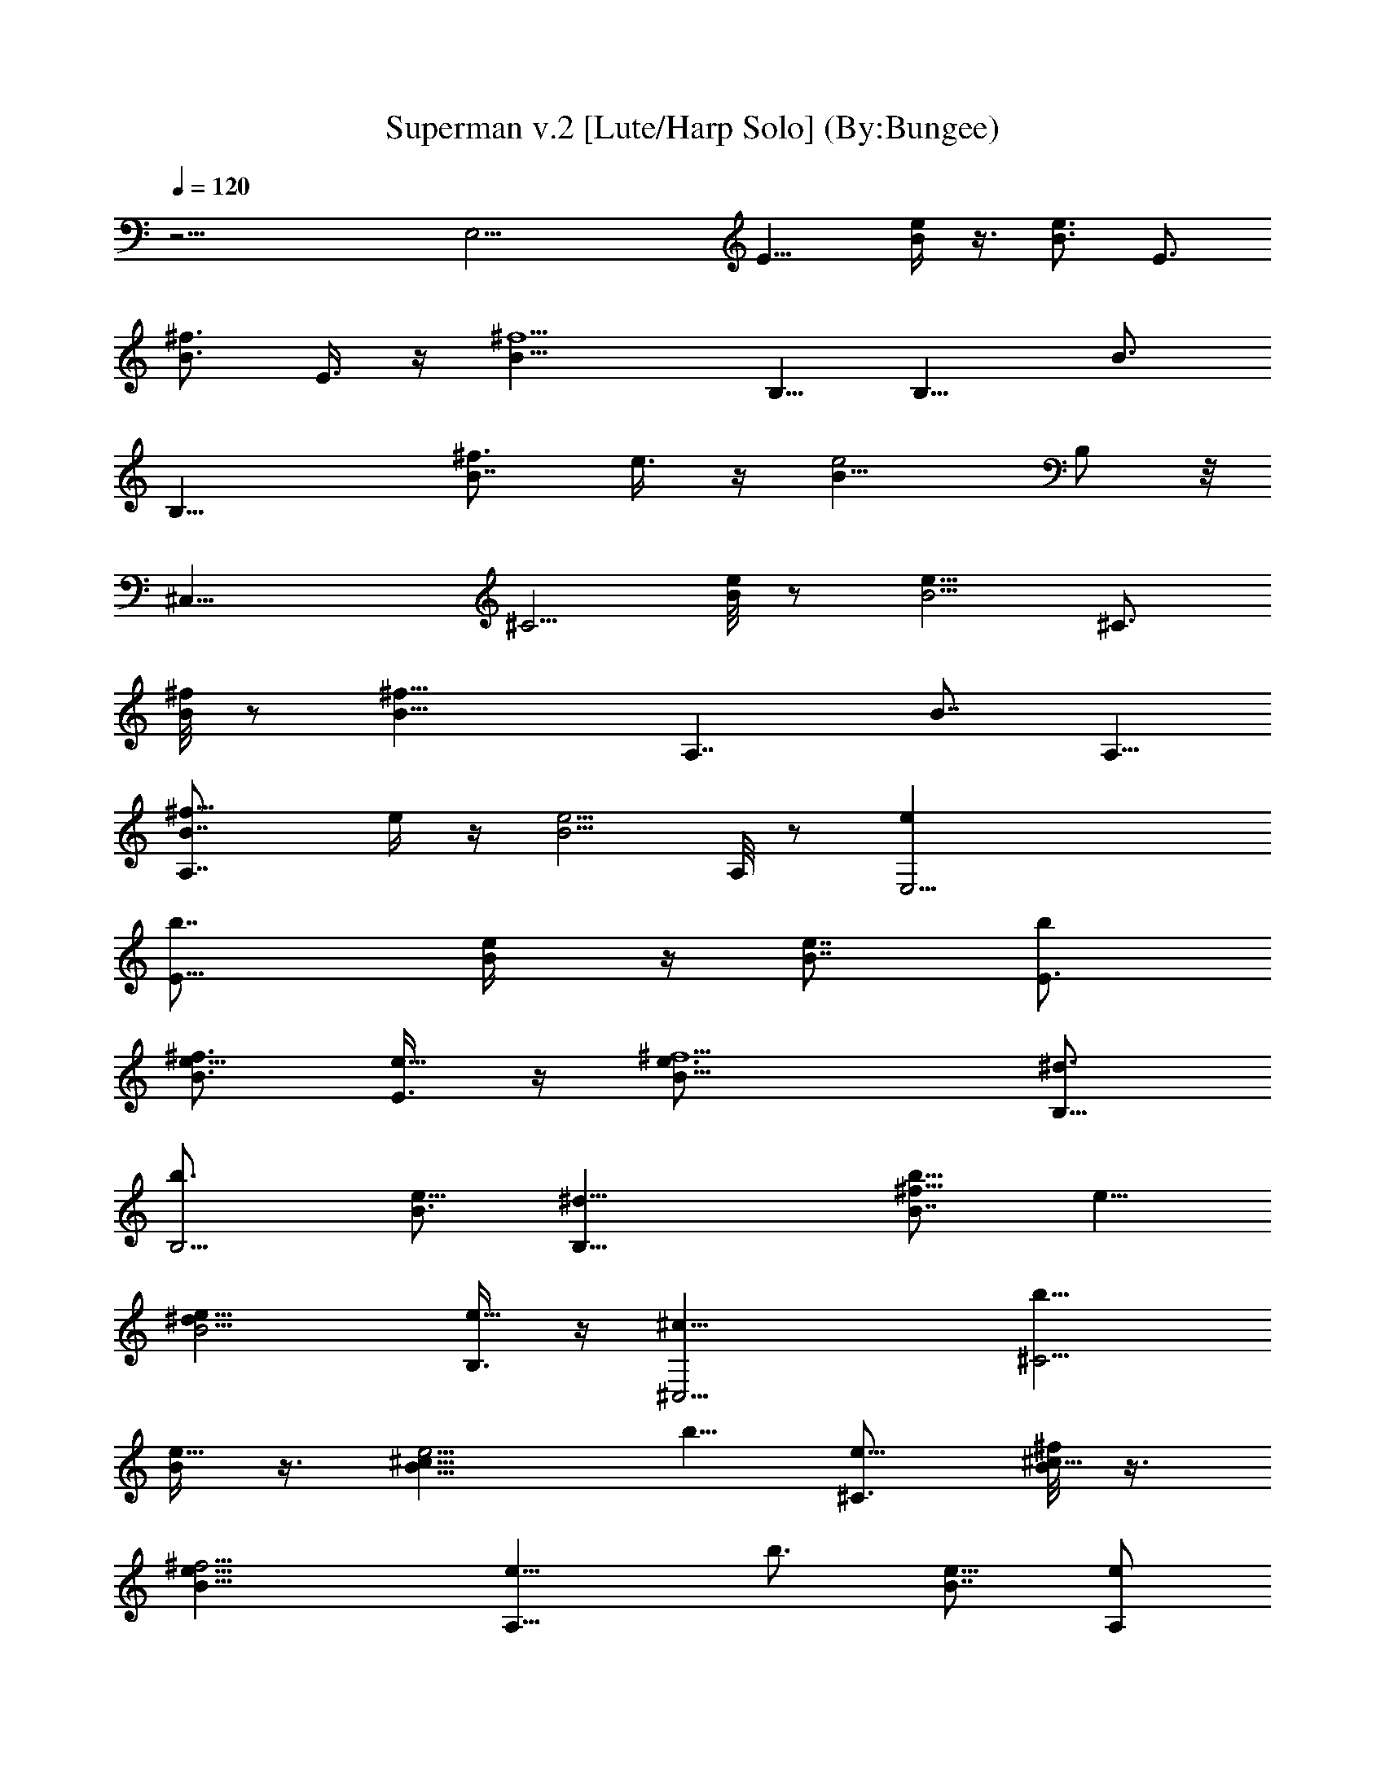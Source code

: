X:1
T:Superman v.2 [Lute/Harp Solo] (By:Bungee)
Z:Five For Fighting
L:1/4
Q:120
K:C
z19/4 [E,17/4z5/8] [E11/8z5/8] [e/4B/4] z3/8 [B3/4e3/4z5/8] [E3/4z/2]
[B3/4^f3/4z5/8] E3/8 z/4 [^f5/2B11/8z5/8] B,5/8 [B,9/8z/2] [B3/4z5/8]
[B,19/8z5/8] [B7/8^f3/4z5/8] e3/8 z/4 [B15/8e2z/2] B,/2 z/8
[^C,31/8z5/8] [^C5/4z5/8] [B/8e/8] z/2 [e11/8B5/4z9/8] [^C3/4z5/8]
[^f/8B/4] z/2 [^f21/8B13/8z5/8] [A,7/4z9/8] [B7/8z5/8] A,5/8
[A,7/4B7/8^f5/8] e/4 z/4 [B5/4e5/4z5/8] A,/8 z/2 [E,17/4ez5/8]
[E11/8b7/8z5/8] [e/2B/4] z/4 [B7/8e7/8z5/8] [E3/4bz5/8]
[B3/4^f3/4e5/8] [E3/8e5/8] z/4 [^f5/2B11/8e3/4z/2] [B,5/8^d3/4]
[B,5/4b3/4z5/8] [B3/4e5/8] [B,19/8^d5/8] [B7/8^f5/8b5/8z/2] e5/8
[B2e5/8^d5/8] [B,3/8e11/8] z/4 [^C,15/4^c5/8] [^C5/4b5/8z/2]
[B/4e5/8] z3/8 [e5/4B11/8^c5/8] b5/8 [^C3/4e5/8] [^f/8B/8^c5/8] z3/8
[^f11/4B13/8e5/8] [A,15/8e5/8] [b3/4z5/8] [B7/8e5/8] [A,/2e/2]
[A,15/8B7/8^f3/4b3/4z5/8] e5/8 [B7/8e5/8] [A,/8e5/8] z/8 [B3/8z/4]
[E5/4E,17/4] [E5/4z5/8] [B15/4z5/8] [E9/8z5/8] [ez/2] E3/8 z/4
[^f21/8z5/8] B,5/8 [B,9/8z5/8] [B3/4z/2] [B,5/2z5/8] [^f5/8B] e/4
z3/8 [e17/8B3/2z5/8] B,/2 [^C,35/8z5/8] [^C11/8z5/8] B/4 z3/8
[B3/4e7/8z5/8] [^C5/8z/2] [^f7/8B7/8z5/8] ^C5/8 [^f5/2B11/8z5/8]
A,5/8 A,9/8 [A,19/8z5/8] [B3/4^f5/8] e/4 z3/8 [e21/8B5/8z/2] A,3/8
z/4 [E,33/8z5/4] E5/8 [B17/8z/2] E5/8 [ez5/8] E3/8 z/4
[^f21/8B11/8z5/8] B,/2 [B,5/4z5/8] [B7/8z5/8] [B,19/8z5/8]
[B3/4^f5/8] e/8 z3/8 [B13/8e7/4z5/8] B,3/8 z/4 [^C,31/8z5/8]
[^C5/4z5/8] [B11/8z/2] [e7/8z5/8] [^C3/4z5/8] [B3/4^f3/4z5/8] ^C/4
z3/8 [B/2^f/2] [A,5/2z15/8] e3/8 z/4 [e5/8z/2] [^f3/4z5/8] ^g/4 z3/8
[b17/8z5/8] [E,37/8z5/8] [B,13/4z/2] [E3/4z5/8] [^Fe/4] z3/8 e5/8
[^F7/4^f5/8] ^g3/8 z3/4 [b3/4B,5z5/8] [^F25/8z5/4] [B9/8z/2] ^c/2 z/8
[^c15/8e3/8] z/4 [B9/8z5/8] [a5/4^F3/8] z/4 [^C25/8^C,7/2z/2]
[^g5/4^G21/8] e5/4 [^c7/8^f3/4^G,5/4] z3/8 [A,5/8^c15/8e2A7/8]
[A,5/4z5/8] [A3/4z5/8] [A,19/8z/2] [e2B5/4] [^c3/4z5/8] [A,5/4z9/8]
[E9/8e7/4E,5/4z/8] [^g13/8z5/8] [B5/2z3/8] [E7/8z/8] [E,15/4z5/8]
[^f17/8z9/8] [ez3/4] [B5/2z/2] E3/8 z/4 [B,5/2^f5/4^d5/4] z9/8
[A,19/8^c19/8e19/8A19/8] [e19/8^c9/8A,7/4A3/4] z3/8 [A13/4^c25/8a/2]
z/8 [A,11/4b/2^g3/8] z/4 [^g7/4e15/8] z3/8 E/8
[E9/4E,7/4^g13/8B/8e/4] [Bz/8] [e2z7/8] [B7/4z5/8] [^fE,21/8z5/8]
[E5/8z/2] [eB3/4z5/8] E/8 z3/8 [B5/8e2z3/8] [B,/4z/8] [^F21/8z/8]
[B,5/8B9/8] [B,9/8z/2] B5/8 [B7/8e/2B,5/8] z/8 [B,9/8z/2]
[^f3/4B5/8^d] [B,9/8z/2] [^f/8B/4] [^C/2z/4] [^G17/8z/8] [^c3/4z/8]
[e7/4^C,4^C2z5/8] ^c9/8 [^c7/8e2] z/4 [^g9/8^c7/8z5/8] ^C/8 z3/8
[^c3/8B,5/8z/4] [A,3/8z/8] [E19/8z/4] [A,7/4A9/4]
[a5/8e3/4^c3/4A,7/4] z/2 [a9/8^c5/8e9/8] [A,7/8z/2] [^c/4z/8]
[E/2z/4] [B/4z/8] e/8 [^f23/8E,23/8e7/4E9/8^g9/8B7/4] [E9/8z5/8]
[e3/4B3/4z/2] E/2 z/8 [^f9/8B3/4E,13/8] z3/8 [B/2^f27/8z/4]
[B,3/8z/8] [^F3z/8] [B5/4z/8] [B,/2e15/4] [B,5/4z5/8] [B7/4z5/8]
[^d7/8B,/2] [B,9/8z5/8] [B7/4z/2] B,3/8 z/4 [^d5/8B,5/8z/8] [^C/2z/4]
[^G29/8z/8] [^c2^f11/8z/8] [^C,35/8^C9/4z/2] B/4 z7/8 e/8
[e3/4B3/4z/2] [^c5/8^C9/8] [^d13/8B5/8^f7/8z3/8] [^c/4z/8] ^C/4 z7/8
A,/8 [e11/8^c11/8A,9/8a5/4z/2] [E5/2z/2] [A7/8z/8] A,/2
[e/2A,5/8^c7/8] z/8 [A/2e5/8A,9/8] z/8 [B3/8^f5/8] z/8 [^g3/8A,3/4]
z/4 [b17/8z/4] [E3/8z/8] [B27/8z/8] e/8 [e13/8E23/8E,13/8z9/8] ^f3/8
z/8 [e5/8B,19/8z/8] [^f5/8z/2] e5/8 [E3/4^fz/2] [e/2^g/2] z/8
[b7/4E,5/8z/2] [^D3^D,15/8z5/4] ^d/2 [^d5/8B5/8B,15/8^f3/4]
[^d5/8^c5/8z/2] [^f13/8z/8] [e5/8^D/2z3/8] [^d/4z/8] [^D,9/8z5/8]
[a5/4z/2] [^C23/8^C,3z5/8] [^G3^g5/4z/2] ^c5/8 [e9/8^c/2] [^c3/4z5/8]
[e7/4^f5/4^C3/4z5/8] [^c/4^C,5/4] z3/8 [a5/8z/2]
[A,3/2^G,3/8^g5/8A5/4] z/4 [ez/8] [E23/8z/2] [A7/8z/4] [A,7/8z/4]
[e5/8^d/4] z3/8 [e/2A,5/4A/2] [e7/4^f3/4A/2] z/8 [A3/8^g/2^G,7/8] z/4
[b19/8A,3/8] z/8 [E23/8e9/8E,23/8z5/8] [B3z/2] e5/8 [^f7/8e5/4] z/4
[^f11/8E3/4B,z5/8] [e/4^gE,5/4] z7/8 [^D7/4b^d5/4^D,13/8] z/4 [^dz/2]
[B7/8^D15/8^D,5/4^f3/4z5/8] [^c5/8z/2] [^f3/2^d/2e/2E5/8] [^d/4z/8]
[^D,5/8z/2] [a11/8^C,5/2z5/8] [^C7/4z/2] [^G25/8z/8] [^gz/2] ^c5/8
[e9/8^c5/8^C15/8] [^c7/8z/2] [e15/8^f^C,5/4z5/8] ^c3/8 z/8
[^f9/8^G,5/8] [A,23/8Az/2] [E3z/8] [e13/8z3/8] [A5/4z3/4]
[^c3/4^G,9/8z/2] [Ae3/4z5/8] [B5/8^fA,3/4z/2] [A/4z/8] ^G,/2
[e5/8^G,5/8] [E9/8e13/8E,9/8A,/8^g13/8] z3/8 B/8 [B11/4z/2]
[E5/2E,29/8z/2] ^f/8 [^f9/8z/2] e5/8 [e5/8^f] [B9/8e3/8] z/8 E3/8 z/4
[B,19/8B11/8^f5/4^d5/4^F9/8] z9/8 [A,19/8^c/8e19/8A/8]
[A7/2^c27/8E3/4] z11/8 [B35/8z/8] [e9/4A,9/8z/8] a [A,5/8^c/2a25/8]
[^g5/8b5/8^G,5/8] [A,5/8^g7/4A2e2^c2E,9/4] z7/4 ^D,2 z/4
[^C3/2^c9/8^C,19/8e9/8^g9/8] [^g/8e/8^c5/4] [e9/8^g5/8z/2] ^C/4 z/4
[^D/8^d/8] [^f7/8B7/8^d9/8^D11/8^D,9/4b9/2] z/4 [^fB^d5/4z/2] ^D/2
z/8 [e9/8E,5/2B7/8E7/4^g7/8] z/4 [B5/8e9/8z/8] [^g3/4z/2] [E3/8B/4]
z/4 ^f/8 [^F11/8^F,19/8^ca7/8^f9/8] z/4 [a3/4^f9/8^c3/8] z/8 ^F3/8
z/4 [^c9/8e23/8^C3/2^g15/8^C,37/8] ^c5/8 [^C7/4^c7/4z/2] [^d3/4^g5/8]
[e7/4^g7/8z/2] [^d/2z/8] [^c9/8z3/8] ^C/8 ^C/8 z3/8 [^f/8^a/8]
[^F7/4^f5/8^c9/8^a27/8^F,33/8] [^f17/8z/2] ^c5/8 [^F9/8^g^c/2]
[^c7/8z/2] [^f3/4z/8] [^F5/8z/2] [^c/8^a5/4] [^f3/4^c3/4z3/8] ^F/4
z3/8 [^g15/8e/8E19/8] [e9/4B5/4E,9/2] B/8 z3/8 [B^g7/4z/2]
[E5/4e5/8z/2] B/8 [e5/8B5/8] [e^g9/8B/2E3/4] B3/8 z/8
[^a15/8^c5/4^f7/4^F,/8] [^F/2^F,4] [^F19/8z5/8] ^c/2 [^f5/4^c3/4z/8]
^a/2 [^a9/4z/8] [^c5/8z/2] [^F7/8^f13/8z/2] [^c7/8z5/8] [^F/2z/4]
[A,/4z/8] [B27/8z/8] [e/8A,13/4] [=a7/4^c7/4e13/4]
[b13/8^d13/8E,7/4^c3/2] [e29/8^c7/4A,6z/4] b13/8 [^g19/8b35/4z7/4]
[e9/4a15/8z9/8] [^c15/8z7/8] [B3/8z/4] e/8 [e2B43/8B,7/4z13/8] ^d/8
[^d29/8B,21/8] z/8 [E,37/8z5/4] [E3/4z/2] [B29/8z5/8] E/2 z/8
[e7/8z/2] E3/8 z/4 [^f5/2z/2] B,5/8 [B,9/8z5/8] [B3/4z/2]
[B,19/8z5/8] [^f5/8B7/8z/2] e3/8 z/4 [B3/2e17/8z5/8] B,/2
[^C,37/8z5/8] [^C5/4z5/8] B/8 z3/8 [B3/4e7/8z5/8] [^C5/8z/2]
[^f3/4B3/4z5/8] ^C/2 z/8 [B5/4^f19/8z/2] A,5/8 A,9/8 [A,19/8z5/8]
[B3/4^f5/8z/2] e3/8 z/4 [e5/2B5/8] [A,5/8z/2] [E,9/2z9/8] E5/8
[B17/8z5/8] E/2 [ez5/8] E3/8 z/8 [B11/8^f21/8z5/8] B,5/8 [B,9/8z/2]
[B7/8z5/8] [B,9/4z5/8] [B3/4^f5/8z/2] e/4 z3/8 [e13/8B3/2z/2] B,/2
z/8 [^C,33/8z5/8] [^C5/4z/2] [B11/8z5/8] [e3/4z/2] [^C3/4z5/8]
[B3/4^f3/4z5/8] ^C/4 z/4 [B5/8^f5/8B,5/8] [A,37/8z7/4] e3/8 z/8
[e3/4z5/8] [^f3/4z5/8] ^g/4 z/4 b/2 [e/8b19/4]
[E,31/8^g11/8e7/4E5/8z/2] [B,13/4Bz5/8] [E19/8z5/8]
[^F7/8e/2B7/8^f3/4] e5/8 [^F7/4^f5/8e7/4] [^g3/8B7/8] z/8 [E,/2E5/8]
z/8 [^d23/8B,15/4b37/4^f9/8z/2] [^F25/8z5/8] B/4 z3/8
[B9/8^c/2^f19/8] ^c5/8 [^c7/4e3/8^d7/4] z/8 [B9/8z5/8]
[B,5/8a5/4^F3/8^C5/8] z/4 [^C,4e7/4^C29/8z/2] [^G5/2^g9/8^c5/4] z/8
[e9/4z/2] ^c5/8 [^c/2^f9/8] ^c5/8 [A,/2B,/2^c9/8e7/4A7/8]
[A,5/4a7/4z5/8] [A3/4^c5/4z5/8] [A,27/8e/2] [e5/8a3] [e7/4^c3/4z5/8]
[^f/2^g/2] [^g3/8^f5/8] z/4 [B,5/8b/2e9/4] [b37/8E,/8]
[E,31/8E3/4z/2] [B,13/4B9/8z5/8] [E15/8z/2] [^Fe5/8] [e9/4z5/8]
[^F7/4^f5/8Bz/2] [^g3/8E5/4] z/4 [B3/4E,5/8z/2] [^d5/4B,/8b11]
[B,29/8z/2] [^F3B5/8] [^d7/4z/2] [B5/8e3/4] [^c/2B/2] z/8
[^c7/4e3/8^d13/8] z/8 [B9/8z/2] B,/8 [a5/4^F3/8B,5/8] z/8
[e5/4^C,4^C29/8z5/8] [^G5/2^g9/8^c5/8] e/2 [e9/8^c5/8] [^d5/8z/2]
[^c^f7/8e9/8z5/8] [^d9/8z/2] [A,5/8^c15/8e19/8z/8] [A7/8^C5/8z/2]
[A,9/8z5/8] [A3/4z/2] A,/8 [A,/2z3/8] [a25/8z/8] [A,7/4A/8^c3/8e5/8]
A/2 [^c3/2e/2A11/8] [e5/4z5/8] [A,9/8^f/4] z/4 [^D,5/8z/8]
[e/2^c/2A/2^g/2] [E,4E9/4^g11/8b111/8e/2] e/8 [e9/8z/2] B/2 z/8
[B7/8^f3/4e7/4z/2] [E9/8z5/8] [^g3/4B7/8^f5/8z/2] [E5/8z/8] [e5/4z/2]
[^f15/8B3/2E,5/8z/8] [E5/8z/2] [^D,7/4^D23/8z/8] [^d13/8z7/8] B/8
B3/8 z/4 [^d7/4^f9/8^D,9/8z5/8] [B5/8z/2] [^D^D,9/8^f5/8]
[^f3/8B/2^d9/8] [^D3/8z/8] [B3/4^D,5/8z/2] [^C,/8e5/8]
[^g11/8^C27/8^C,7/4z/2] [e5/8z/8] ^c/2 [B/4e7/4] z3/8
[B5/8^f5/8^C,9/8] z3/8 [^g3/4z/8] [B/2e9/8^C,] [^C11/8z5/8]
[e7/4^ca/2^C,5/8z/8]  z3/8 [a19/8z/8] [A,9/8z/2] [^c/2z/8] [B5/8z/2]
[A,5/8e9/8z/2] [^c3/8z/8] [A,9/8^f/2] [e5/4^c13/8a19/8z5/8]
[^g/2A,9/8^f/2] [^f5/8z/8] e/2 [e5/8B5/8A,5/8z/2] [b14E/8]
[E,13/8e9/8Ez/2] B/8 [B5/8z3/8] [E5/2z/8] [e7/4z/2] [B5/8E,9/4z/8]
[^f3/4z/2] B3/8 z/4 [e5/8^G,B3/4^f5/8] [E9/8e/2] [e7/4BE,5/8z/2]
[^d3^D/8^D,/8] [^D,7/4^D9/4z/2] B5/8 [B/8e/4] z3/8 [B7/8z/8]
[^D,9/8^f3/8] z/8 [^D5/4z5/8] [^D,9/8^d7/4^f5/4z/2] [B5/8z/8]
[e5/8z/2] [^D/8^D,/2B/2] z3/8 [e5/4^C/8] [^C,7/4B/2^C17/8] B/4 z3/8
[B/4e23/8] z/4 [B3/4^f/8] [^f3/4^C,9/8z/2] [^C7/8z5/8]
[^g5/8B/2^C,^f9/8] [^C9/8z5/8] [e9/4^c7/8a/2^C,5/8] [a5/8A,/8]
[A,7/8z/2] [^c3/4a9/8z3/8] A,/8 A,/8 A,/2 [e/8^c/2a5/8A,5/8] e/2
[A,/2e/2^c3/8a/2] z/8 [A,5/8e5/8^c3/8a5/8z/8] [^g13/8z/2]
[e5/8A,/2a5/8^c3/8] z/8 A,/8 [A,5/8e5/8a/4^c/4] z/4
[b107/8E,/8^g11/8] [E17/8E,15/4e/2] [e9/8z/2] B/8 [B/2] z/2
[^G,9/8B3/4^f3/4e9/8z/2] [E5/4z/8] ^g/2 [A,9/8e/8^g7/8] [e13/8z/2]
[E/4B/8] [B7/8z/2] [B,17/8^d3/8^f15/8^D5/8^D,39/8E/2] [^d15/8z/4]
[^Dz/2] [B3/4e5/8z/2] [^D3/4z/8] ^g/2 [^d19/8^g3/4B,9/4B7/8e7/8z/2]
^D/8 [^D7/4z/2] [B^f5/8z/8] e/2 [e5/8^g3/4z/2] [B,5/8z/8]
[B/8e/2^d/2] z3/8 [e/8^C,/8B11/8^C9/8^g5/4] [e/2^C,13/8] [e5/8z/2]
[^C9/8z/8] [e9/8z/2] [^C,9/8^d5/8^f5/8B5/8^g9/8z/2] [^C5/8z/8] e/2
[^C,5/4^g3/4B5/8e5/8z/8] ^C/2 [^C5/8e/2] [e9/8^c7/8A,/8a5/4]
[B,/2A,/2] [A,5/4z/2] [e5/8^c3/8z/8] a/2 [e9/8^c3/4a9/8z/8] A,3/8
A,/8 [A,5/8^g7/8z/2] [e9/8a5/4z/8] [^c5/8A,/2] [A,5/8^f5/4z/2]
[e3/4z/8] [a9/8^c9/8A,/2] [A,5/8B,/2z/8] [e/2z3/8] [b111/8z/8]
[E,23/8e/2E2^g5/4] e/8 [e9/8z/2] [B/8^c/8] B/2
[B3/4^f3/4e9/8B,5/4z/2] E/8 [Ez/2] [e5/8^g7/8^f/4E,9/8] z/4 [E3/8z/8]
[e9/8z/8] B/8 z/4 [^d/2^f2^D5/8z/8] [^D,23/8E/2B,17/8z3/8]
[^d15/8z/8] [^D9/8z5/8] [B3/4z/2] [^D5/8e7/8]
[^d9/8^g5/8B3/4B,5/8^D/2] [^D3/2z/8] [^D,2e/2] [B^f/2^d5/4] z/8
[e5/8B,9/8z/2] [B/4z/8] [^f^d/2] [^C,7/4B5/4^C5/8^g5/4e9/8] ^C/2
[^C7/8e5/8] [^C,15/8^d5/8^f5/8B5/8^cz/2] ^C/8 [^Cz/2]
[^g3/4B5/8e9/8B,9/8z/2] [^C3/4z5/8] [e^c7/8A,9/4a/2] a5/8
[e/4^c/4a5/8] z3/8 [e5/8^c3/4a9/8z/2] A,/8 [A,5/8e/8] z3/8
[e/8a9/8^c3/4] [e5/8A,/2] [A,/2^d5/8] [e9/8a9/8^c/8A,5/8^G,5/8]
[^cz/2] [A,5/8z/2] [B/4e7/4a3/2z/8] [^c13/8A,7/4]
[^c5/4e5/4a5/4E,15/8z/8] [^d13/8^f7/4] [B/4e/8a39/4]
[A,25/2e41/4^g83/8^c75/8] z21/2 [E,33/8z5/8] [E11/8z/2] [B3/2z5/8]
[e3/4z/2] E3/4 [^f3/4B3/4z5/8] E3/8 z/4 [^f3/2B5/4z/2] B,3/4
[B,9/8z5/8] [B5/8z/2] [B,5/2z3/4] [^f5/8B7/8z/2] e3/8 z/4
[e3/2B3/2z5/8] B,/4 z3/8 [^C,37/8z5/8] [^C13/8z3/4] B/4 z3/8
[e3/4B3/4] z/2 [B7/8^f7/8z3/4] ^C/2 z/8 [B13/8^f7/4z3/4] A,3/4
[A,3/2z3/4] [B9/8z/8] [^f7/8z5/8] A,3/8 z/2 [B,15/8B11/8^f3/4] z/8
e3/8 z/2 [e17/8z/8] [B2B,9/8] z27/8 E,/4 [E,16z/4] [^G9/4E7/4z/4]
[B25/8z21/8] [E81/8z3/4] [^G19/2z] [B67/8z3/4] [e35/8z5/4]
[^g51/8z11/4] [b61/8z3/8] [e29/4z6] E,/4 